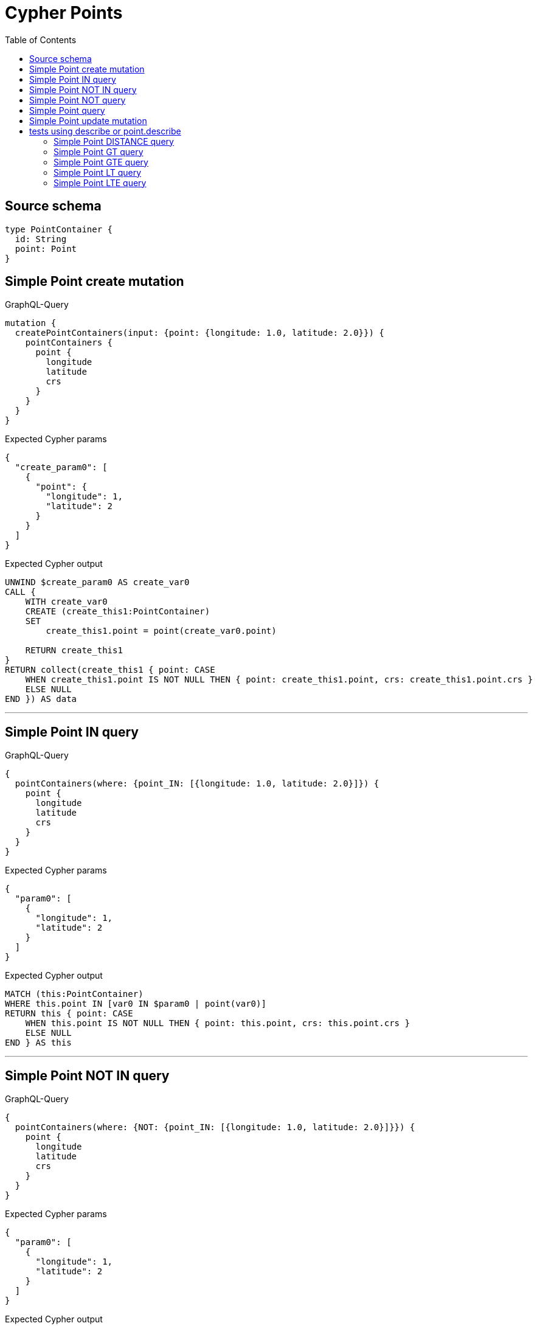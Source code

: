 :toc:

= Cypher Points

== Source schema

[source,graphql,schema=true]
----
type PointContainer {
  id: String
  point: Point
}
----
== Simple Point create mutation

.GraphQL-Query
[source,graphql]
----
mutation {
  createPointContainers(input: {point: {longitude: 1.0, latitude: 2.0}}) {
    pointContainers {
      point {
        longitude
        latitude
        crs
      }
    }
  }
}
----

.Expected Cypher params
[source,json]
----
{
  "create_param0": [
    {
      "point": {
        "longitude": 1,
        "latitude": 2
      }
    }
  ]
}
----

.Expected Cypher output
[source,cypher]
----
UNWIND $create_param0 AS create_var0
CALL {
    WITH create_var0
    CREATE (create_this1:PointContainer)
    SET
        create_this1.point = point(create_var0.point)
    
    RETURN create_this1
}
RETURN collect(create_this1 { point: CASE
    WHEN create_this1.point IS NOT NULL THEN { point: create_this1.point, crs: create_this1.point.crs }
    ELSE NULL
END }) AS data
----

'''

== Simple Point IN query

.GraphQL-Query
[source,graphql]
----
{
  pointContainers(where: {point_IN: [{longitude: 1.0, latitude: 2.0}]}) {
    point {
      longitude
      latitude
      crs
    }
  }
}
----

.Expected Cypher params
[source,json]
----
{
  "param0": [
    {
      "longitude": 1,
      "latitude": 2
    }
  ]
}
----

.Expected Cypher output
[source,cypher]
----
MATCH (this:PointContainer)
WHERE this.point IN [var0 IN $param0 | point(var0)]
RETURN this { point: CASE
    WHEN this.point IS NOT NULL THEN { point: this.point, crs: this.point.crs }
    ELSE NULL
END } AS this
----

'''

== Simple Point NOT IN query

.GraphQL-Query
[source,graphql]
----
{
  pointContainers(where: {NOT: {point_IN: [{longitude: 1.0, latitude: 2.0}]}}) {
    point {
      longitude
      latitude
      crs
    }
  }
}
----

.Expected Cypher params
[source,json]
----
{
  "param0": [
    {
      "longitude": 1,
      "latitude": 2
    }
  ]
}
----

.Expected Cypher output
[source,cypher]
----
MATCH (this:PointContainer)
WHERE NOT (this.point IN [var0 IN $param0 | point(var0)])
RETURN this { point: CASE
    WHEN this.point IS NOT NULL THEN { point: this.point, crs: this.point.crs }
    ELSE NULL
END } AS this
----

'''

== Simple Point NOT query

.GraphQL-Query
[source,graphql]
----
{
  pointContainers(where: {NOT: {point: {longitude: 1.0, latitude: 2.0}}}) {
    point {
      longitude
      latitude
    }
  }
}
----

.Expected Cypher params
[source,json]
----
{
  "param0": {
    "longitude": 1,
    "latitude": 2
  }
}
----

.Expected Cypher output
[source,cypher]
----
MATCH (this:PointContainer)
WHERE NOT (this.point = point($param0))
RETURN this { point: CASE
    WHEN this.point IS NOT NULL THEN { point: this.point }
    ELSE NULL
END } AS this
----

'''

== Simple Point query

.GraphQL-Query
[source,graphql]
----
{
  pointContainers(where: {point: {longitude: 1.0, latitude: 2.0}}) {
    point {
      longitude
      latitude
      crs
    }
  }
}
----

.Expected Cypher params
[source,json]
----
{
  "param0": {
    "longitude": 1,
    "latitude": 2
  }
}
----

.Expected Cypher output
[source,cypher]
----
MATCH (this:PointContainer)
WHERE this.point = point($param0)
RETURN this { point: CASE
    WHEN this.point IS NOT NULL THEN { point: this.point, crs: this.point.crs }
    ELSE NULL
END } AS this
----

'''

== Simple Point update mutation

.GraphQL-Query
[source,graphql]
----
mutation {
  updatePointContainers(
    where: {id: "id"}
    update: {point: {longitude: 1.0, latitude: 2.0}}
  ) {
    pointContainers {
      point {
        longitude
        latitude
        crs
      }
    }
  }
}
----

.Expected Cypher params
[source,json]
----
{
  "param0": "id",
  "this_update_point": {
    "longitude": 1,
    "latitude": 2
  }
}
----

.Expected Cypher output
[source,cypher]
----
MATCH (this:PointContainer)
WHERE this.id = $param0


SET this.point = point($this_update_point)

RETURN collect(DISTINCT this { point: CASE
    WHEN this.point IS NOT NULL THEN { point: this.point, crs: this.point.crs }
    ELSE NULL
END }) AS data
----

'''

== tests using describe or point.describe

=== Simple Point DISTANCE query

.GraphQL-Query
[source,graphql]
----
{
  pointContainers(
    where: {point_DISTANCE: {point: {longitude: 1.1, latitude: 2.2}, distance: 3.3}}
  ) {
    point {
      longitude
      latitude
    }
  }
}
----

.Expected Cypher params
[source,json]
----
{
  "param0": {
    "point": {
      "longitude": 1.1,
      "latitude": 2.2
    },
    "distance": 3.3
  }
}
----

.Expected Cypher output
[source,cypher]
----
MATCH (this:PointContainer)
WHERE point.distance(this.point, point($param0.point)) = $param0.distance
RETURN this { point: CASE
    WHEN this.point IS NOT NULL THEN { point: this.point }
    ELSE NULL
END } AS this
----

'''

=== Simple Point GT query

.GraphQL-Query
[source,graphql]
----
{
  pointContainers(
    where: {point_GT: {point: {longitude: 1.1, latitude: 2.2}, distance: 3.3}}
  ) {
    point {
      longitude
      latitude
    }
  }
}
----

.Expected Cypher params
[source,json]
----
{
  "param0": {
    "point": {
      "longitude": 1.1,
      "latitude": 2.2
    },
    "distance": 3.3
  }
}
----

.Expected Cypher output
[source,cypher]
----
MATCH (this:PointContainer)
WHERE point.distance(this.point, point($param0.point)) > $param0.distance
RETURN this { point: CASE
    WHEN this.point IS NOT NULL THEN { point: this.point }
    ELSE NULL
END } AS this
----

'''

=== Simple Point GTE query

.GraphQL-Query
[source,graphql]
----
{
  pointContainers(
    where: {point_GTE: {point: {longitude: 1.1, latitude: 2.2}, distance: 3.3}}
  ) {
    point {
      longitude
      latitude
    }
  }
}
----

.Expected Cypher params
[source,json]
----
{
  "param0": {
    "point": {
      "longitude": 1.1,
      "latitude": 2.2
    },
    "distance": 3.3
  }
}
----

.Expected Cypher output
[source,cypher]
----
MATCH (this:PointContainer)
WHERE point.distance(this.point, point($param0.point)) >= $param0.distance
RETURN this { point: CASE
    WHEN this.point IS NOT NULL THEN { point: this.point }
    ELSE NULL
END } AS this
----

'''

=== Simple Point LT query

.GraphQL-Query
[source,graphql]
----
{
  pointContainers(
    where: {point_LT: {point: {longitude: 1.1, latitude: 2.2}, distance: 3.3}}
  ) {
    point {
      longitude
      latitude
    }
  }
}
----

.Expected Cypher params
[source,json]
----
{
  "param0": {
    "point": {
      "longitude": 1.1,
      "latitude": 2.2
    },
    "distance": 3.3
  }
}
----

.Expected Cypher output
[source,cypher]
----
MATCH (this:PointContainer)
WHERE point.distance(this.point, point($param0.point)) < $param0.distance
RETURN this { point: CASE
    WHEN this.point IS NOT NULL THEN { point: this.point }
    ELSE NULL
END } AS this
----

'''

=== Simple Point LTE query

.GraphQL-Query
[source,graphql]
----
{
  pointContainers(
    where: {point_LTE: {point: {longitude: 1.1, latitude: 2.2}, distance: 3.3}}
  ) {
    point {
      longitude
      latitude
    }
  }
}
----

.Expected Cypher params
[source,json]
----
{
  "param0": {
    "point": {
      "longitude": 1.1,
      "latitude": 2.2
    },
    "distance": 3.3
  }
}
----

.Expected Cypher output
[source,cypher]
----
MATCH (this:PointContainer)
WHERE point.distance(this.point, point($param0.point)) <= $param0.distance
RETURN this { point: CASE
    WHEN this.point IS NOT NULL THEN { point: this.point }
    ELSE NULL
END } AS this
----

'''


